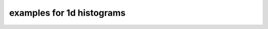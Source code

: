 .. _hist1dexample:

examples for 1d histograms
==========================

.. plot:: ../examples/hist1d.py
    :include-source:

.. plot::
    :include-source:

    import numpy as n
    import dashi as d
    d.visual()

    h = d.factory.hist1d( n.random.normal(2,2,1e5), n.linspace(-15,15,101), label="x")
    h.line()
    h.statbox()


.. plot::
    :include-source:

    import pylab as p
    import numpy as n
    import dashi as d
    d.visual()

    h1 = d.factory.hist1d( n.random.normal(2,2,1e5), n.linspace(-15,10,101), label=r"$\sqrt{x}$", title="Test")
    h1.line(filled=1, fc="r", alpha=.2)
    h2 = d.factory.hist1d( n.random.normal(-1,2,1e5), n.linspace(-15,10,101))
    h2.line(filled=1, fc="b", alpha=.2)
    h1.statbox(loc=1)
    h2.statbox(loc=2)
    p.ylim(0,10000)

